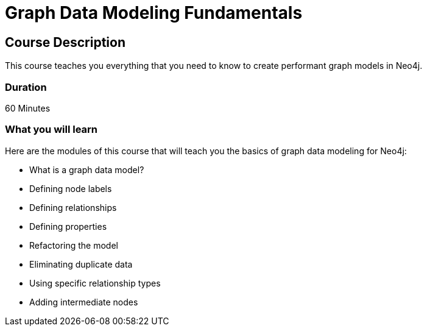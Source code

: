 = Graph Data Modeling Fundamentals
:categories: beginners:3
:previous: cypher-fundamentals
:usecase: blank-sandbox
:status: active

== Course Description

This course teaches you everything that you need to know to create performant graph models in Neo4j.

=== Duration

60 Minutes

=== What you will learn

Here are the modules of this course that will teach you the basics of graph data modeling for Neo4j:

* What is a graph data model?
* Defining node labels
* Defining relationships
* Defining properties
* Refactoring the model
* Eliminating duplicate data
* Using specific relationship types
* Adding intermediate nodes
